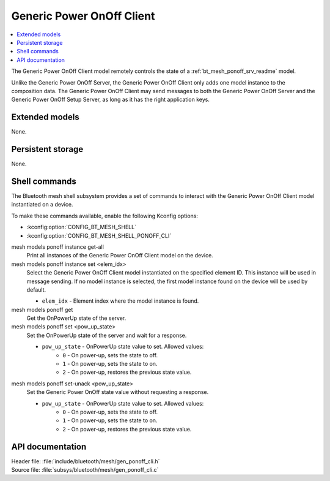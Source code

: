 .. _bt_mesh_ponoff_cli_readme:

Generic Power OnOff Client
##########################

.. contents::
   :local:
   :depth: 2

The Generic Power OnOff Client model remotely controls the state of a :ref:`bt_mesh_ponoff_srv_readme` model.

Unlike the Generic Power OnOff Server, the Generic Power OnOff Client only adds one model instance to the composition data.
The Generic Power OnOff Client may send messages to both the Generic Power OnOff Server and the Generic Power OnOff Setup Server, as long as it has the right application keys.

Extended models
***************

None.

Persistent storage
******************

None.

Shell commands
**************

The Bluetooth mesh shell subsystem provides a set of commands to interact with the Generic Power OnOff Client model instantiated on a device.

To make these commands available, enable the following Kconfig options:

* :kconfig:option:`CONFIG_BT_MESH_SHELL`
* :kconfig:option:`CONFIG_BT_MESH_SHELL_PONOFF_CLI`

mesh models ponoff instance get-all
	Print all instances of the Generic Power OnOff Client model on the device.


mesh models ponoff instance set <elem_idx>
	Select the Generic Power OnOff Client model instantiated on the specified element ID.
	This instance will be used in message sending.
	If no model instance is selected, the first model instance found on the device will be used by default.

	* ``elem_idx`` - Element index where the model instance is found.


mesh models ponoff get
	Get the OnPowerUp state of the server.


mesh models ponoff set <pow_up_state>
	Set the OnPowerUp state of the server and wait for a response.

	* ``pow_up_state`` - OnPowerUp state value to set. Allowed values:
		* ``0`` - On power-up, sets the state to off.
		* ``1`` - On power-up, sets the state to on.
		* ``2`` - On power-up, restores the previous state value.


mesh models ponoff set-unack <pow_up_state>
	Set the Generic Power OnOff state value without requesting a response.

	* ``pow_up_state`` - OnPowerUp state value to set. Allowed values:
		* ``0`` - On power-up, sets the state to off.
		* ``1`` - On power-up, sets the state to on.
		* ``2`` - On power-up, restores the previous state value.


API documentation
*****************

| Header file: :file:`include/bluetooth/mesh/gen_ponoff_cli.h`
| Source file: :file:`subsys/bluetooth/mesh/gen_ponoff_cli.c`

.. doxygengroup:: bt_mesh_ponoff_cli
   :project: nrf
   :members:
